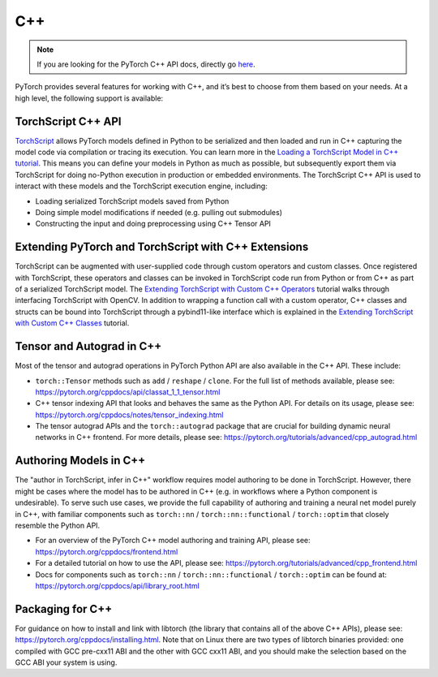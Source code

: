 C++
===================================
.. Note::
    If you are looking for the PyTorch C++ API docs, directly go `here <https://pytorch.org/cppdocs/>`__.

PyTorch provides several features for working with C++, and it’s best to choose from them based on your needs. At a high level, the following support is available:

TorchScript C++ API
--------------------
`TorchScript <https://pytorch.org/docs/stable/jit.html>`__ allows PyTorch models defined in Python to be serialized and then loaded and run in C++ capturing the model code via compilation or tracing its execution. You can learn more in the `Loading a TorchScript Model in C++ tutorial <https://pytorch.org/tutorials/advanced/cpp_export.html>`__. This means you can define your models in Python as much as possible, but subsequently export them via TorchScript for doing no-Python execution in production or embedded environments. The TorchScript C++ API is used to interact with these models and the TorchScript execution engine, including:

* Loading serialized TorchScript models saved from Python
* Doing simple model modifications if needed (e.g. pulling out submodules)
* Constructing the input and doing preprocessing using C++ Tensor API

Extending PyTorch and TorchScript with C++ Extensions
------------------------------------------------------
TorchScript can be augmented with user-supplied code through custom operators and custom classes.
Once registered with TorchScript, these operators and classes can be invoked in TorchScript code run from
Python or from C++ as part of a serialized TorchScript model. The `Extending TorchScript with Custom C++ Operators <https://pytorch.org/tutorials/advanced/torch_script_custom_ops.html>`__ tutorial walks through interfacing TorchScript with OpenCV. In addition to wrapping a function call with a custom operator, C++ classes and structs can be bound into TorchScript through a pybind11-like interface which is explained in the `Extending TorchScript with Custom C++ Classes <https://pytorch.org/tutorials/advanced/torch_script_custom_classes.html>`__ tutorial.

Tensor and Autograd in C++
---------------------------
Most of the tensor and autograd operations in PyTorch Python API are also available in the C++ API. These include:

* ``torch::Tensor`` methods such as ``add`` / ``reshape`` / ``clone``. For the full list of methods available, please see: https://pytorch.org/cppdocs/api/classat_1_1_tensor.html
* C++ tensor indexing API that looks and behaves the same as the Python API. For details on its usage, please see: https://pytorch.org/cppdocs/notes/tensor_indexing.html
* The tensor autograd APIs and the ``torch::autograd`` package that are crucial for building dynamic neural networks in C++ frontend. For more details, please see: https://pytorch.org/tutorials/advanced/cpp_autograd.html

Authoring Models in C++
------------------------
The "author in TorchScript, infer in C++" workflow requires model authoring to be done in TorchScript.
However, there might be cases where the model has to be authored in C++ (e.g. in workflows where a Python
component is undesirable). To serve such use cases, we provide the full capability of authoring and training a neural net model purely in C++, with familiar components such as ``torch::nn`` / ``torch::nn::functional`` / ``torch::optim`` that closely resemble the Python API.

* For an overview of the PyTorch C++ model authoring and training API, please see: https://pytorch.org/cppdocs/frontend.html
* For a detailed tutorial on how to use the API, please see: https://pytorch.org/tutorials/advanced/cpp_frontend.html
* Docs for components such as ``torch::nn`` / ``torch::nn::functional`` / ``torch::optim`` can be found at: https://pytorch.org/cppdocs/api/library_root.html


Packaging for C++
------------------
For guidance on how to install and link with libtorch (the library that contains all of the above C++ APIs), please see: https://pytorch.org/cppdocs/installing.html. Note that on Linux there are two types of libtorch binaries provided: one compiled with GCC pre-cxx11 ABI and the other with GCC cxx11 ABI, and you should make the selection based on the GCC ABI your system is using.
